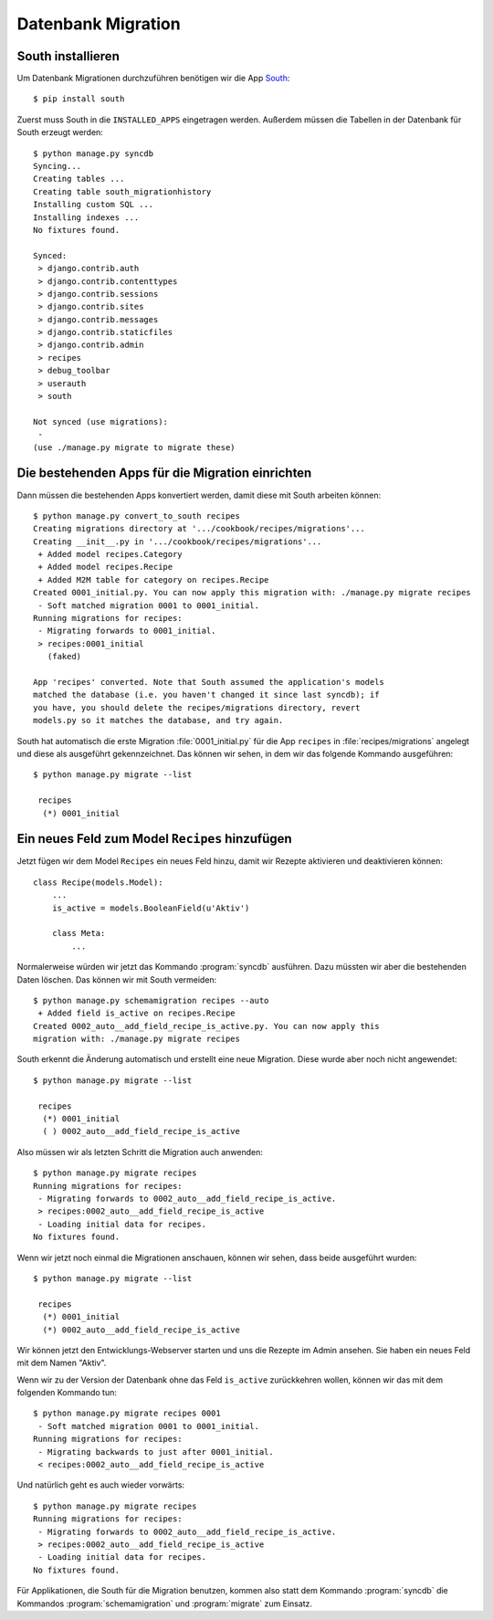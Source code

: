 Datenbank Migration
*******************

South installieren
==================

Um Datenbank Migrationen durchzuführen benötigen wir die App South_::

    $ pip install south

..  _South: http://south.aeracode.org/

Zuerst muss South in die ``INSTALLED_APPS`` eingetragen werden. Außerdem
müssen die Tabellen in der Datenbank für South erzeugt werden::

    $ python manage.py syncdb
    Syncing...
    Creating tables ...
    Creating table south_migrationhistory
    Installing custom SQL ...
    Installing indexes ...
    No fixtures found.

    Synced:
     > django.contrib.auth
     > django.contrib.contenttypes
     > django.contrib.sessions
     > django.contrib.sites
     > django.contrib.messages
     > django.contrib.staticfiles
     > django.contrib.admin
     > recipes
     > debug_toolbar
     > userauth
     > south

    Not synced (use migrations):
     -
    (use ./manage.py migrate to migrate these)

Die bestehenden Apps für die Migration einrichten
=================================================

Dann müssen die bestehenden Apps konvertiert werden, damit diese mit South
arbeiten können::

    $ python manage.py convert_to_south recipes
    Creating migrations directory at '.../cookbook/recipes/migrations'...
    Creating __init__.py in '.../cookbook/recipes/migrations'...
     + Added model recipes.Category
     + Added model recipes.Recipe
     + Added M2M table for category on recipes.Recipe
    Created 0001_initial.py. You can now apply this migration with: ./manage.py migrate recipes
     - Soft matched migration 0001 to 0001_initial.
    Running migrations for recipes:
     - Migrating forwards to 0001_initial.
     > recipes:0001_initial
       (faked)

    App 'recipes' converted. Note that South assumed the application's models
    matched the database (i.e. you haven't changed it since last syncdb); if
    you have, you should delete the recipes/migrations directory, revert
    models.py so it matches the database, and try again.

South hat automatisch die erste Migration :file:`0001_initial.py` für die
App ``recipes`` in :file:`recipes/migrations` angelegt und diese als
ausgeführt gekennzeichnet. Das können wir sehen, in dem wir das folgende
Kommando ausgeführen::

    $ python manage.py migrate --list

     recipes
      (*) 0001_initial

Ein neues Feld zum Model ``Recipes`` hinzufügen
===============================================

Jetzt fügen wir dem Model ``Recipes`` ein neues Feld hinzu, damit wir Rezepte
aktivieren und deaktivieren können::

    class Recipe(models.Model):
        ...
        is_active = models.BooleanField(u'Aktiv')

        class Meta:
            ...

Normalerweise würden wir jetzt das Kommando :program:`syncdb` ausführen. Dazu
müssten wir aber die bestehenden Daten löschen. Das können wir mit South
vermeiden::

    $ python manage.py schemamigration recipes --auto
     + Added field is_active on recipes.Recipe
    Created 0002_auto__add_field_recipe_is_active.py. You can now apply this
    migration with: ./manage.py migrate recipes

South erkennt die Änderung automatisch und erstellt eine neue Migration. Diese
wurde aber noch nicht angewendet::

    $ python manage.py migrate --list

     recipes
      (*) 0001_initial
      ( ) 0002_auto__add_field_recipe_is_active

Also müssen wir als letzten Schritt die Migration auch anwenden::

    $ python manage.py migrate recipes
    Running migrations for recipes:
     - Migrating forwards to 0002_auto__add_field_recipe_is_active.
     > recipes:0002_auto__add_field_recipe_is_active
     - Loading initial data for recipes.
    No fixtures found.

Wenn wir jetzt noch einmal die Migrationen anschauen, können wir sehen, dass
beide ausgeführt wurden::

    $ python manage.py migrate --list

     recipes
      (*) 0001_initial
      (*) 0002_auto__add_field_recipe_is_active

Wir können jetzt den Entwicklungs-Webserver starten und uns die Rezepte
im Admin ansehen. Sie haben ein neues Feld mit dem Namen "Aktiv".

Wenn wir zu der Version der Datenbank ohne das Feld ``is_active`` zurückkehren
wollen, können wir das mit dem folgenden Kommando tun::

    $ python manage.py migrate recipes 0001
     - Soft matched migration 0001 to 0001_initial.
    Running migrations for recipes:
     - Migrating backwards to just after 0001_initial.
     < recipes:0002_auto__add_field_recipe_is_active

Und natürlich geht es auch wieder vorwärts::

    $ python manage.py migrate recipes
    Running migrations for recipes:
     - Migrating forwards to 0002_auto__add_field_recipe_is_active.
     > recipes:0002_auto__add_field_recipe_is_active
     - Loading initial data for recipes.
    No fixtures found.

Für Applikationen, die South für die Migration benutzen, kommen also statt dem
Kommando :program:`syncdb` die Kommandos :program:`schemamigration` und
:program:`migrate` zum Einsatz.
